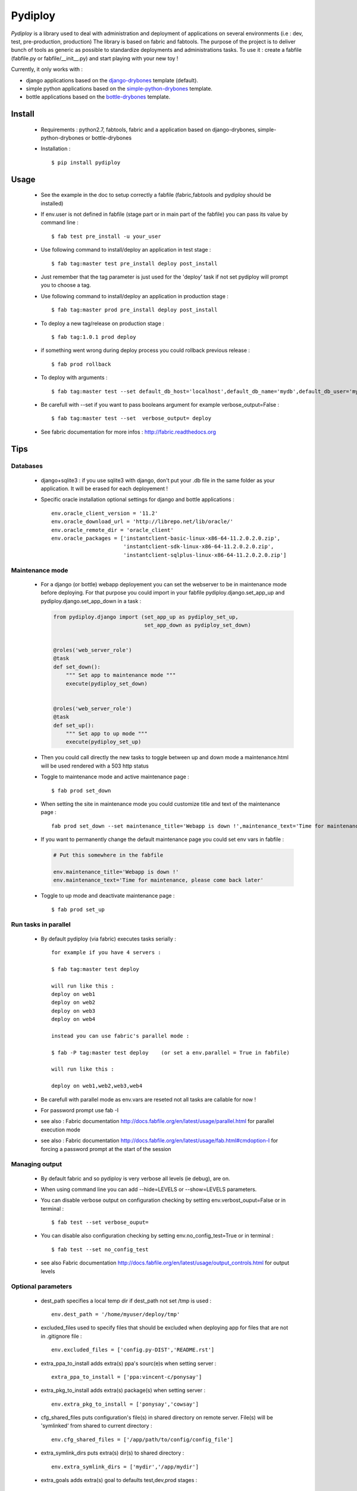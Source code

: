 Pydiploy
========

.. image:: https://badges.gitter.im/Join%20Chat.svg
   :alt: Join the chat at https://gitter.im/unistra/pydiploy
   :target: https://gitter.im/unistra/pydiploy?utm_source=badge&utm_medium=badge&utm_campaign=pr-badge&utm_content=badge

.. image:: https://secure.travis-ci.org/unistra/pydiploy.png?branch=master
    :target: https://travis-ci.org/unistra/pydiploy
    :alt: Build

.. image:: http://coveralls.io/repos/unistra/pydiploy/badge.png?branch=master
    :target: http://coveralls.io/r/unistra/pydiploy?branch=master
    :alt: Coverage

.. image:: https://img.shields.io/pypi/v/pydiploy.svg
    :target: https://pypi.python.org/pypi/pydiploy
    :alt: Version

.. image:: https://img.shields.io/pypi/pyversions/pydiploy.svg
    :target: https://pypi.python.org/pypi/pydiploy
    :alt: Python Version

.. image:: https://img.shields.io/pypi/status/pydiploy.svg
    :target: https://pypi.python.org/pypi/pydiploy
    :alt: Status

.. image:: https://img.shields.io/pypi/l/pydiploy.svg
    :target: https://docs.python.org/2/license.html
    :alt: Licence

.. image:: https://img.shields.io/pypi/dm/pydiploy.svg
    :target: https://pypi.python.org/pypi/pydiploy
    :alt: Download

.. image:: https://landscape.io/github/unistra/pydiploy/master/landscape.svg?style=flat
  :target: https://landscape.io/github/unistra/pydiploy/master
  :alt: Code Health

`Pydiploy` is a library used to deal with administration and deployment of applications on several environments (i.e : dev, test, pre-production, production) The library is based on fabric and fabtools.
The purpose of the project is to deliver bunch of tools as generic as possible to standardize deployments and administrations tasks.
To use it : create a fabfile (fabfile.py or fabfile/__init__.py) and start playing with your new toy !

Currently, it only works with :

* django applications based on the `django-drybones <https://github.com/unistra/django-drybones>`_ template (default).
* simple python applications based on the `simple-python-drybones <https://github.com/unistra/simple-python-drybones>`_ template.
* bottle applications based on the `bottle-drybones <https://github.com/unistra/bottle-drybones>`_ template.

Install
-------

    - Requirements : python2.7, fabtools, fabric and a application based on django-drybones, simple-python-drybones or bottle-drybones

    - Installation : ::

        $ pip install pydiploy

Usage
-----

    - See the example in the doc to setup correctly a fabfile (fabric,fabtools and pydiploy should be installed)

    - If env.user is not defined in fabfile (stage part or in main part of the fabfile) you can pass its value by command line : ::

        $ fab test pre_install -u your_user

    - Use following command to install/deploy an application in test stage : ::

        $ fab tag:master test pre_install deploy post_install

    - Just remember that the tag parameter is just used for the 'deploy' task if not set pydiploy will prompt you to choose a tag.

    - Use following command to install/deploy an application in production stage : ::

        $ fab tag:master prod pre_install deploy post_install

    - To deploy a new tag/release on production stage : ::

        $ fab tag:1.0.1 prod deploy

    - if something went wrong during deploy process you could rollback previous release : ::

        $ fab prod rollback

    - To deploy with arguments : ::

        $ fab tag:master test --set default_db_host='localhost',default_db_name='mydb',default_db_user='myuser',default_db_password='mypass' deploy

    - Be carefull with --set if you want to pass booleans argument for example verbose_output=False : ::

        $ fab tag:master test --set  verbose_output= deploy

    - See fabric documentation for more infos : http://fabric.readthedocs.org

Tips
----


.. _databases-part:

Databases
~~~~~~~~~

    - django+sqlite3 : if you use sqlite3 with django, don't put your .db file in the same folder as your application. It will be erased for each deployement !

    - Specific oracle installation optional settings for django and bottle applications : ::

        env.oracle_client_version = '11.2'
        env.oracle_download_url = 'http://librepo.net/lib/oracle/'
        env.oracle_remote_dir = 'oracle_client'
        env.oracle_packages = ['instantclient-basic-linux-x86-64-11.2.0.2.0.zip',
                               'instantclient-sdk-linux-x86-64-11.2.0.2.0.zip',
                               'instantclient-sqlplus-linux-x86-64-11.2.0.2.0.zip']


.. _maintenance-mode:

Maintenance mode
~~~~~~~~~~~~~~~~

    - For a django (or bottle) webapp deployement you can set the webserver to be in maintenance mode before deploying. For that purpose you could import in your fabfile pydiploy.django.set_app_up and pydiploy.django.set_app_down in a task :

      .. code-block:: python

          from pydiploy.django import (set_app_up as pydiploy_set_up,
                                       set_app_down as pydiploy_set_down)


          @roles('web_server_role')
          @task
          def set_down():
              """ Set app to maintenance mode """
              execute(pydiploy_set_down)


          @roles('web_server_role')
          @task
          def set_up():
              """ Set app to up mode """
              execute(pydiploy_set_up)

    - Then you could call directly the new tasks to toggle between up and down mode a maintenance.html will be used rendered with a 503 http status

    - Toggle to maintenance mode and active maintenance page : ::

        $ fab prod set_down

    - When setting the site in maintenance mode you could customize title and text of the maintenance page : ::

        fab prod set_down --set maintenance_title='Webapp is down !',maintenance_text='Time for maintenance, please come back later'

    - If you want to permanently change the default maintenance page you could set env vars in fabfile :

      .. code-block:: python

          # Put this somewhere in the fabfile

          env.maintenance_title='Webapp is down !'
          env.maintenance_text='Time for maintenance, please come back later'

    - Toggle to up mode and deactivate maintenance page : ::

        $ fab prod set_up

Run tasks in parallel
~~~~~~~~~~~~~~~~~~~~~

    - By default pydiploy (via fabric) executes tasks serially : ::

        for example if you have 4 servers :

        $ fab tag:master test deploy

        will run like this :
        deploy on web1
        deploy on web2
        deploy on web3
        deploy on web4

        instead you can use fabric's parallel mode :

        $ fab -P tag:master test deploy    (or set a env.parallel = True in fabfile)

        will run like this :

        deploy on web1,web2,web3,web4

    - Be carefull with parallel mode as env.vars are reseted not all tasks are callable for now !

    - For password prompt use fab -I

    - see also : Fabric documentation http://docs.fabfile.org/en/latest/usage/parallel.html for parallel execution mode

    - see also : Fabric documentation http://docs.fabfile.org/en/latest/usage/fab.html#cmdoption-I for forcing a password prompt at the start of the session

Managing output
~~~~~~~~~~~~~~~

    - By default fabric and so pydiploy is very verbose all levels (ie debug), are on.

    - When using command line you can add --hide=LEVELS or --show=LEVELS parameters.

    - You can disable verbose output on configuration checking by setting env.verbost_ouput=False or in terminal : ::

        $ fab test --set verbose_ouput=

    - You can disable also configuration checking by setting env.no_config_test=True or in terminal : ::

        $ fab test --set no_config_test

    - see also Fabric documentation http://docs.fabfile.org/en/latest/usage/output_controls.html for output levels


Optional parameters
~~~~~~~~~~~~~~~~~~~

    - dest_path specifies a local temp dir if dest_path not set /tmp is used : ::

        env.dest_path = '/home/myuser/deploy/tmp'

    - excluded_files used to specify files that should be excluded when deploying app for files that are not in .gitignore file : ::

        env.excluded_files = ['config.py-DIST','README.rst']

    - extra_ppa_to_install adds extra(s) ppa's sourc(e)s when setting server : ::

        extra_ppa_to_install = ['ppa:vincent-c/ponysay']

    - extra_pkg_to_install adds extra(s) package(s) when setting server : ::

        env.extra_pkg_to_install = ['ponysay','cowsay']

    - cfg_shared_files puts configuration's file(s) in shared directory on remote server. File(s) will be 'symlinked' from shared to current directory : ::

        env.cfg_shared_files = ['/app/path/to/config/config_file']

    - extra_symlink_dirs puts extra(s) dir(s) to shared directory : ::

        env.extra_symlink_dirs = ['mydir','/app/mydir']

    - extra_goals adds extra(s) goal to defaults test,dev,prod stages : ::

        env.extra_goals = ['preprod','customer-preprod']

    - verbose True by default if False the configuration checker will not lists whole parameters : ::

        env.verbose = False

    - req_pydiploy_version could be used to require a pydiploy version installed for fabfile file. Pydiploy will check that version installed is not too recent for fabfile provided comparing pydiploy version x.x on version req_pydiploy_version : ::

        env.req_pydiploy_version = "1.0"

    - no_config_test if True it disables the check of configuration (required env vars...) be carefull if you set it TRUE : ::

        env.no_config_test = True

    - maintenance_title and maintenance_text (see `maintenance-mode`_ for more infos) : ::

        env.maintenance_title='Webapp is down !'
        env.maintenance_text='Time for maintenance, please come back later'

    - circus_package_name provides an alternate repository url for specific circus package : ::

        env.circus_package_name = 'https://github.com/githubaccount/circus/archive/master.zip'

    - no_circus_web if sets to True, circus-web package will not be installed during pre_install process : ::

        env.no_circus_web = True

    - nginx_location_extra_directives adds specific directives in location part of nginx config file : ::

        env.nginx_location_extra_directives = ['proxy_read_timeout 120']

    - env.nginx_force_start if True, it forces to start nginx when nginx is not started : ::

        env.nginx_force_start = False

    - oracle_* : see `databases`_ for more infos on required parameters.

    - socket_host used to force a socket host other thant hostname in circus app config file : ::

        env.socket_host = True
